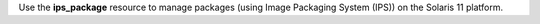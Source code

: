 .. The contents of this file may be included in multiple topics (using the includes directive).
.. The contents of this file should be modified in a way that preserves its ability to appear in multiple topics.

Use the **ips_package** resource to manage packages (using Image Packaging System (IPS)) on the Solaris 11 platform.
